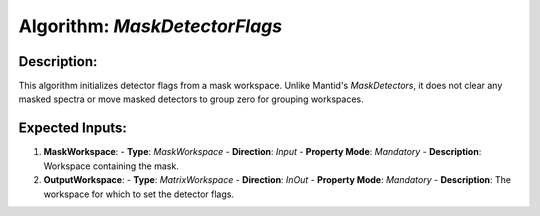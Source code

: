 Algorithm: `MaskDetectorFlags`
==============================

Description:
------------
This algorithm initializes detector flags from a mask workspace. Unlike Mantid's `MaskDetectors`,
it does not clear any masked spectra or move masked detectors to group zero for grouping
workspaces.

Expected Inputs:
----------------
1. **MaskWorkspace**:
   - **Type**: `MaskWorkspace`
   - **Direction**: `Input`
   - **Property Mode**: `Mandatory`
   - **Description**: Workspace containing the mask.

2. **OutputWorkspace**:
   - **Type**: `MatrixWorkspace`
   - **Direction**: `InOut`
   - **Property Mode**: `Mandatory`
   - **Description**: The workspace for which to set the detector flags.
